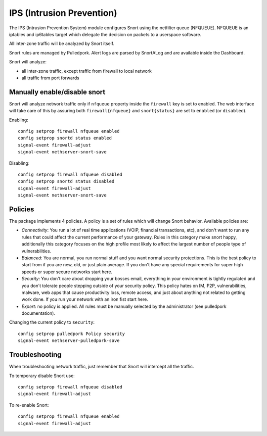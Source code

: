 .. _ips:

==========================
IPS (Intrusion Prevention)
==========================

The IPS (Intrusion Prevention System) module configures Snort using the netfilter queue (NFQUEUE). 
NFQUEUE is an iptables and ip6tables target which delegate the decision on packets to a userspace software.

All inter-zone traffic will be analyzed by Snort itself.

Snort rules are managed by Pulledpork.
Alert logs are parsed by SnortALog and are available inside the Dashboard. 

Snort will analyze:

* all inter-zone traffic, except traffic from firewall to local network
* all traffic from port forwards

Manually enable/disable snort
=============================

Snort will analyze network traffic only if ``nfqueue`` property inside the ``firewall`` key is set to enabled.
The web interface will take care of this by assuring both ``firewall{nfqueue}`` and ``snort{status}`` are set to ``enabled`` (or ``disabled``).

Enabling: ::

  config setprop firewall nfqueue enabled
  config setprop snortd status enabled
  signal-event firewall-adjust
  signal-event nethserver-snort-save

Disabling: ::

  config setprop firewall nfqueue disabled
  config setprop snortd status disabled
  signal-event firewall-adjust
  signal-event nethserver-snort-save




Policies
========

The package implements 4 policies. A policy is a set of rules which will change Snort behavior. Available policies are:

* *Connectivity*: You run a lot of real time applications (VOIP, financial
  transactions, etc), and don't want to run any rules that could affect
  the current performance of your gateway. Rules in this category
  make snort happy, additionally this category focuses on the high
  profile most likely to affect the largest number of people type of
  vulnerabilities.

* *Balanced*:  You are normal, you run normal stuff and you want normal
  security protections.  This is the best policy to start from if you are 
  new, old, or just plain average.  If you don't have any special
  requirements for super high speeds or super secure networks start here.

* *Security*:  You don't care about dropping your bosses email, everything
  in your environment is tightly regulated and you don't tolerate people 
  stepping outside of your security policy.  This policy hates on IM, P2P,
  vulnerabilities, malware, web apps that cause productivity loss, remote
  access, and just about anything not related to getting work done.  
  If you run your network with an iron fist start here.

* *Expert*: no policy is applied. All rules must be manually selected by the administrator (see pulledpork documentation).


Changing the current policy to ``security``: ::

  config setprop pulledpork Policy security
  signal-event nethserver-pulledpork-save


Troubleshooting
===============

When troubleshooting network traffic, just remember that Snort will intercept all the traffic.

To temporary disable Snort use: ::

  config setprop firewall nfqueue disabled
  signal-event firewall-adjust

To re-enable Snort: ::
  
  config setprop firewall nfqueue enabled
  signal-event firewall-adjust
